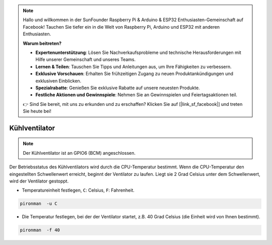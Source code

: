 .. note::

    Hallo und willkommen in der SunFounder Raspberry Pi & Arduino & ESP32 Enthusiasten-Gemeinschaft auf Facebook! Tauchen Sie tiefer ein in die Welt von Raspberry Pi, Arduino und ESP32 mit anderen Enthusiasten.

    **Warum beitreten?**

    - **Expertenunterstützung**: Lösen Sie Nachverkaufsprobleme und technische Herausforderungen mit Hilfe unserer Gemeinschaft und unseres Teams.
    - **Lernen & Teilen**: Tauschen Sie Tipps und Anleitungen aus, um Ihre Fähigkeiten zu verbessern.
    - **Exklusive Vorschauen**: Erhalten Sie frühzeitigen Zugang zu neuen Produktankündigungen und exklusiven Einblicken.
    - **Spezialrabatte**: Genießen Sie exklusive Rabatte auf unsere neuesten Produkte.
    - **Festliche Aktionen und Gewinnspiele**: Nehmen Sie an Gewinnspielen und Feiertagsaktionen teil.

    👉 Sind Sie bereit, mit uns zu erkunden und zu erschaffen? Klicken Sie auf [|link_sf_facebook|] und treten Sie heute bei!

Kühlventilator
=====================

.. note::
    Der Kühlventilator ist an GPIO6 (BCM) angeschlossen.

Der Betriebsstatus des Kühlventilators wird durch die CPU-Temperatur bestimmt. Wenn die CPU-Temperatur den eingestellten Schwellenwert erreicht, beginnt der Ventilator zu laufen. Liegt sie 2 Grad Celsius unter dem Schwellenwert, wird der Ventilator gestoppt.

* Temperatureinheit festlegen, ``C``: Celsius, ``F``: Fahrenheit.

.. code-block:: shell

    pironman  -u C


* Die Temperatur festlegen, bei der der Ventilator startet, z.B. 40 Grad Celsius (die Einheit wird von Ihnen bestimmt).

.. code-block:: shell

    pironman  -f 40